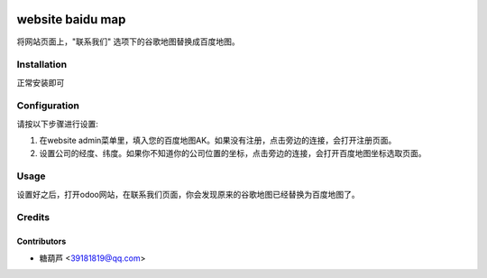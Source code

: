 .. image:: https://img.shields.io/badge/licence-AGPL--3-blue.svg
   :target: http://www.gnu.org/licenses/agpl-3.0-standalone.html
   :alt: License: AGPL-3

=================
website baidu map
=================

将网站页面上，"联系我们" 选项下的谷歌地图替换成百度地图。

Installation
============

正常安装即可

Configuration
=============

请按以下步骤进行设置:

#. 在website admin菜单里，填入您的百度地图AK。如果没有注册，点击旁边的连接，会打开注册页面。

#. 设置公司的经度、纬度。如果你不知道你的公司位置的坐标，点击旁边的连接，会打开百度地图坐标选取页面。

Usage
=====

设置好之后，打开odoo网站，在联系我们页面，你会发现原来的谷歌地图已经替换为百度地图了。

Credits
=======

Contributors
------------

* 糖葫芦 <39181819@qq.com>
